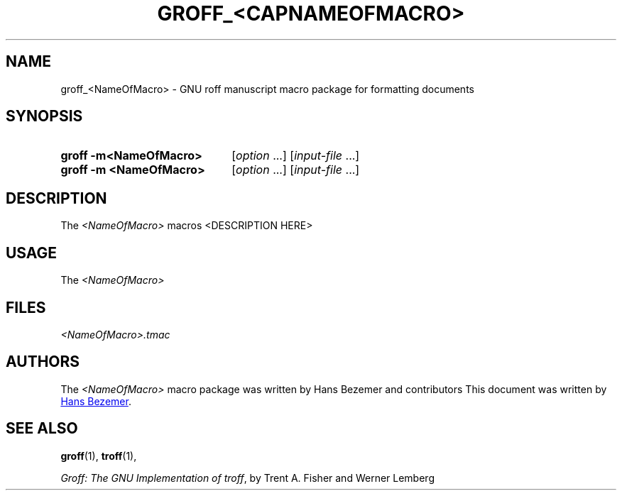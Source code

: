 '\" t
.ds GVER 1.22.4
.ds MacName <NameOfMacro>
.ds MacNameCap <CAPNAMEOFMACRO>
.TH GROFF_\*[MacNameCap] 7 "DD NAMEMONTH YEAR" "groff \*[GVER]"
.SH NAME
groff_\*[MacName] \- GNU roff manuscript macro package for formatting documents
.
.
.\" Save and disable compatibility mode (for, e.g., Solaris 10/11).
.do nr groff_\*MacName_C \n[.C]
.cp 0
.
.
.\" ====================================================================
.\" Legal Terms
.\" ====================================================================
.\"
.\" Copyright (C) 1989-2018 Free Software Foundation, Inc.
.\"
.\" Permission is granted to make and distribute verbatim copies of this
.\" manual provided the copyright notice and this permission notice are
.\" preserved on all copies.
.\"
.\" Permission is granted to copy and distribute modified versions of
.\" this manual under the conditions for verbatim copying, provided that
.\" the entire resulting derived work is distributed under the terms of
.\" a permission notice identical to this one.
.\"
.\" Permission is granted to copy and distribute translations of this
.\" manual into another language, under the above conditions for
.\" modified versions, except that this permission notice may be
.\" included in translations approved by the Free Software Foundation
.\" instead of in the original English.
.
.
.\" ====================================================================
.SH SYNOPSIS
.\" ====================================================================
.
.SY "groff -m\*[MacName]"
.RI [ option
\&.\|.\|.\&]
.RI [ input-file
\&.\|.\|.\&]
.SY "groff -m \*[MacName]"
.RI [ option
\&.\|.\|.\&]
.RI [ input-file
\&.\|.\|.\&]
.
.
.\" ====================================================================
.SH DESCRIPTION
.\" ====================================================================
.
The
.I \*[MacName]
macros <DESCRIPTION HERE>
.
.
.\" ====================================================================
.SH USAGE
.\" ====================================================================
.
The
.I \*[MacName]
.
.\" ====================================================================
.SH FILES
.\" ====================================================================
.
.I \*[MacName].tmac
.
.
.
.\" ====================================================================
.SH AUTHORS
.\" ====================================================================
The
.I \*[MacName] 
macro package was written by Hans Bezemer and contributors
.
This document was written by
.MT hbezemer@\:kliksafe.nl
Hans Bezemer
.ME .
.
.
.\" ====================================================================
.SH "SEE ALSO"
.\" ====================================================================
.
.BR groff (1),
.BR troff (1),
.
.
.PP
.IR "Groff: The GNU Implementation of troff" ,
by Trent A.\& Fisher and Werner Lemberg
.
.
.\" Restore compatibility mode (for, e.g., Solaris 10/11).
.cp \n[groff_\*[MacName]_C]
.
.
.\" Local Variables:
.\" mode: nroff
.\" End:
.\" vim: set filetype=groff:
